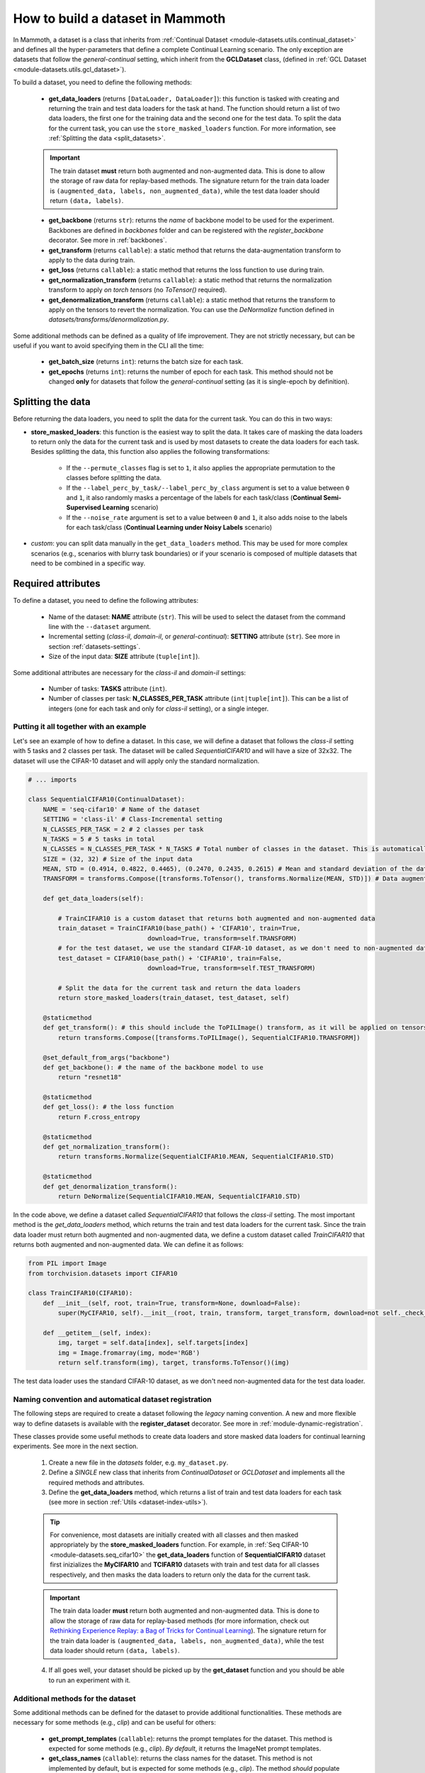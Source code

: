 .. _build_a_dataset:

How to build a dataset in Mammoth
===============================

In Mammoth, a dataset is a class that inherits from :ref:`Continual Dataset <module-datasets.utils.continual_dataset>` and defines all the hyper-parameters that define a complete Continual Learning scenario. The only exception are datasets that follow the `general-continual` setting, which inherit from the **GCLDataset** class, (defined in :ref:`GCL Dataset <module-datasets.utils.gcl_dataset>`). 

To build a dataset, you need to define the following methods:

    - **get_data_loaders** (returns ``[DataLoader, DataLoader]``): this function is tasked with creating and returning the train and test data loaders for the task at hand. The function should return a list of two data loaders, the first one for the training data and the second one for the test data. To split the data for the current task, you can use the ``store_masked_loaders`` function. For more information, see :ref:`Splitting the data <split_datasets>`.

    .. important::

        The train dataset **must** return both augmented and non-augmented data. This is done to allow the storage of raw data for replay-based methods. The signature return for the train data loader is ``(augmented_data, labels, non_augmented_data)``, while the test data loader should return ``(data, labels)``.

    - **get_backbone** (returns ``str``): returns the *name* of backbone model to be used for the experiment. Backbones are defined in `backbones` folder and can be registered with the `register_backbone` decorator. See more in :ref:`backbones`.

    - **get_transform** (returns ``callable``): a static method that returns the data-augmentation transform to apply to the data during train.

    - **get_loss** (returns ``callable``): a static method that returns the loss function to use during train.

    - **get_normalization_transform** (returns ``callable``): a static method that returns the normalization transform to apply *on torch tensors* (no `ToTensor()` required).

    - **get_denormalization_transform** (returns ``callable``): a static method that returns the transform to apply on the tensors to revert the normalization. You can use the `DeNormalize` function defined in `datasets/transforms/denormalization.py`.

Some additional methods can be defined as a quality of life improvement. They are not strictly necessary, but can be useful if you want to avoid specifying them in the CLI all the time:

    - **get_batch_size** (returns ``int``): returns the batch size for each task.

    - **get_epochs** (returns ``int``): returns the number of epoch for each task. This method should not be changed **only** for datasets that follow the `general-continual` setting (as it is single-epoch by definition).

.. _split_datasets:

Splitting the data
~~~~~~~~~~~~~~~~~~~

Before returning the data loaders, you need to split the data for the current task. You can do this in two ways:

- **store_masked_loaders**: this function is the easiest way to split the data. It takes care of masking the data loaders to return only the data for the current task and is used by most datasets to create the data loaders for each task. Besides splitting the data, this function also applies the following transformations:

    - If the ``--permute_classes`` flag is set to ``1``, it also applies the appropriate permutation to the classes before splitting the data.

    - If the ``--label_perc_by_task/--label_perc_by_class`` argument is set to a value between ``0`` and ``1``, it also randomly masks a percentage of the labels for each task/class (**Continual Semi-Supervised Learning** scenario)

    - If the ``--noise_rate`` argument is set to a value between ``0`` and ``1``, it also adds noise to the labels for each task/class (**Continual Learning under Noisy Labels** scenario)

- *custom*: you can split data manually in the ``get_data_loaders`` method. This may be used for more complex scenarios (e.g., scenarios with blurry task boundaries) or if your scenario is composed of multiple datasets that need to be combined in a specific way.

Required attributes
~~~~~~~~~~~~~~~~~~~

To define a dataset, you need to define the following attributes:

    - Name of the dataset: **NAME** attribute (``str``). This will be used to select the dataset from the command line with the ``--dataset`` argument.

    - Incremental setting (`class-il`, `domain-il`, or `general-continual`): **SETTING** attribute (``str``). See more in section :ref:`datasets-settings`.

    - Size of the input data: **SIZE** attribute (``tuple[int]``).

Some additional attributes are necessary for the `class-il` and `domain-il` settings:

    - Number of tasks: **TASKS** attribute (``int``).

    - Number of classes per task: **N_CLASSES_PER_TASK** attribute (``int|tuple[int]``). This can be a list of integers (one for each task and only for `class-il` setting), or a single integer.

Putting it all together with an example
----------------------------------------

Let's see an example of how to define a dataset. In this case, we will define a dataset that follows the `class-il` setting with 5 tasks and 2 classes per task. The dataset will be called `SequentialCIFAR10` and will have a size of 32x32. The dataset will use the CIFAR-10 dataset and will apply only the standard normalization.

.. code-block:: python

    # ... imports

    class SequentialCIFAR10(ContinualDataset):
        NAME = 'seq-cifar10' # Name of the dataset
        SETTING = 'class-il' # Class-Incremental setting
        N_CLASSES_PER_TASK = 2 # 2 classes per task
        N_TASKS = 5 # 5 tasks in total
        N_CLASSES = N_CLASSES_PER_TASK * N_TASKS # Total number of classes in the dataset. This is automatically calculated by the framework if not provided.
        SIZE = (32, 32) # Size of the input data
        MEAN, STD = (0.4914, 0.4822, 0.4465), (0.2470, 0.2435, 0.2615) # Mean and standard deviation of the dataset
        TRANSFORM = transforms.Compose([transforms.ToTensor(), transforms.Normalize(MEAN, STD)]) # Data augmentation transform

        def get_data_loaders(self): 
            
            # TrainCIFAR10 is a custom dataset that returns both augmented and non-augmented data 
            train_dataset = TrainCIFAR10(base_path() + 'CIFAR10', train=True, 
                                    download=True, transform=self.TRANSFORM)
            # for the test dataset, we use the standard CIFAR-10 dataset, as we don't need to non-augmented data
            test_dataset = CIFAR10(base_path() + 'CIFAR10', train=False,
                                    download=True, transform=self.TEST_TRANSFORM)
            
            # Split the data for the current task and return the data loaders
            return store_masked_loaders(train_dataset, test_dataset, self)
            
        @staticmethod
        def get_transform(): # this should include the ToPILImage() transform, as it will be applied on tensors
            return transforms.Compose([transforms.ToPILImage(), SequentialCIFAR10.TRANSFORM])
            
        @set_default_from_args("backbone")
        def get_backbone(): # the name of the backbone model to use
            return "resnet18"

        @staticmethod
        def get_loss(): # the loss function 
            return F.cross_entropy

        @staticmethod
        def get_normalization_transform():
            return transforms.Normalize(SequentialCIFAR10.MEAN, SequentialCIFAR10.STD)

        @staticmethod
        def get_denormalization_transform():
            return DeNormalize(SequentialCIFAR10.MEAN, SequentialCIFAR10.STD)

In the code above, we define a dataset called `SequentialCIFAR10` that follows the `class-il` setting. The most important method is the `get_data_loaders` method, which returns the train and test data loaders for the current task. Since the train data loader must return both augmented and non-augmented data, we define a custom dataset called `TrainCIFAR10` that returns both augmented and non-augmented data. We can define it as follows:

.. code-block:: python

    from PIL import Image
    from torchvision.datasets import CIFAR10

    class TrainCIFAR10(CIFAR10):
        def __init__(self, root, train=True, transform=None, download=False):
            super(MyCIFAR10, self).__init__(root, train, transform, target_transform, download=not self._check_integrity())
            
        def __getitem__(self, index):
            img, target = self.data[index], self.targets[index]
            img = Image.fromarray(img, mode='RGB')
            return self.transform(img), target, transforms.ToTensor()(img)

The test data loader uses the standard CIFAR-10 dataset, as we don't need non-augmented data for the test data loader.

.. _dataset-naming-convention:

Naming convention and automatical dataset registration
------------------------------------------------------

The following steps are required to create a dataset following the *legacy* naming convention. A new and more flexible way to define datasets is available with the **register_dataset** decorator. See more in :ref:`module-dynamic-registration`.


These classes provide some useful methods to create data loaders and store masked data loaders for continual learning experiments. See more in the next section.

    1. Create a new file in the `datasets` folder, e.g. ``my_dataset.py``.

    2. Define a *SINGLE* new class that inherits from `ContinualDataset` or `GCLDataset` and implements all the required methods and attributes.

    3. Define the **get_data_loaders** method, which returns a list of train and test data loaders for each task (see more in section :ref:`Utils <dataset-index-utils>`). 

    .. tip::
        For convenience, most datasets are initially created with all classes and then masked appropriately by the **store_masked_loaders** function. 
        For example, in :ref:`Seq CIFAR-10 <module-datasets.seq_cifar10>` the **get_data_loaders** function of **SequentialCIFAR10** dataset first inizializes the **MyCIFAR10** and **TCIFAR10** 
        datasets with train and test data for all classes respectively, and then masks the data loaders to return only the data for the current task.

    .. important::
        The train data loader **must** return both augmented and non-augmented data. This is done to allow the storage of raw data for replay-based methods 
        (for more information, check out `Rethinking Experience Replay: a Bag of Tricks for Continual Learning <https://arxiv.org/abs/2010.05595>`_).
        The signature return for the train data loader is ``(augmented_data, labels, non_augmented_data)``, while the test data loader should return ``(data, labels)``.

    4. If all goes well, your dataset should be picked up by the **get_dataset** function and you should be able to run an experiment with it.

Additional methods for the dataset
----------------------------------

Some additional methods can be defined for the dataset to provide additional functionalities. These methods are necessary for some methods (e.g., `clip`) and can be useful for others:

    - **get_prompt_templates** (``callable``): returns the prompt templates for the dataset. This method is expected for some methods (e.g., `clip`). *By default*, it returns the ImageNet prompt templates.

    - **get_class_names** (``callable``): returns the class names for the dataset. This method is not implemented by default, but is expected for some methods (e.g., `clip`). The method *should* populate the **class_names** attribute of the dataset to cache the result and call the ``fix_class_names_order`` method to ensure that the class names are in the correct order.
